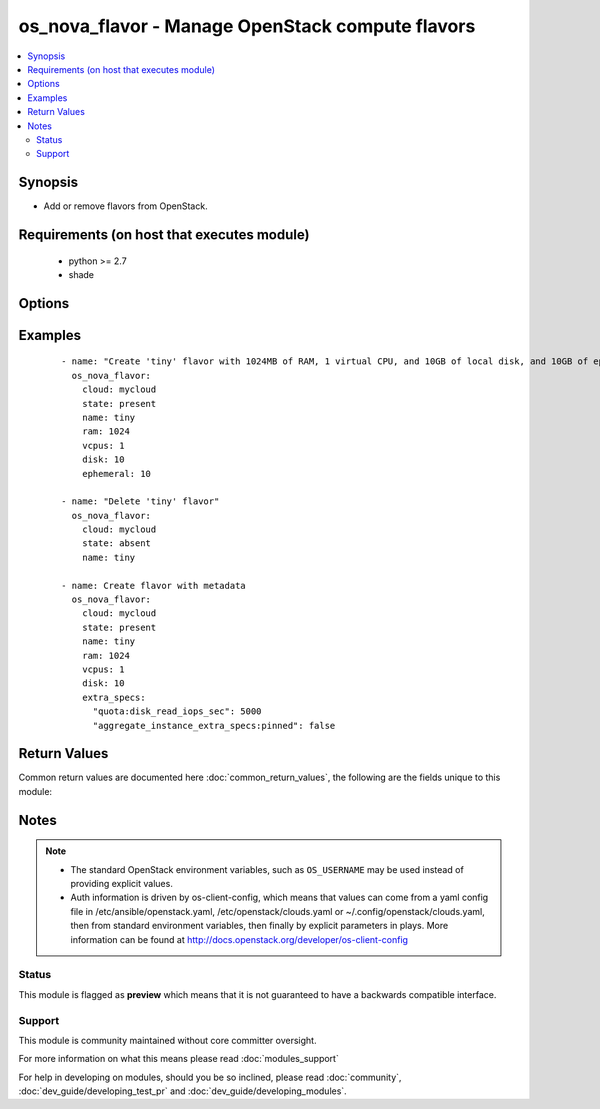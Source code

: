 .. _os_nova_flavor:


os_nova_flavor - Manage OpenStack compute flavors
+++++++++++++++++++++++++++++++++++++++++++++++++

.. versionadded:: 2.0


.. contents::
   :local:
   :depth: 2


Synopsis
--------

* Add or remove flavors from OpenStack.


Requirements (on host that executes module)
-------------------------------------------

  * python >= 2.7
  * shade


Options
-------

.. raw:: html

    <table border=1 cellpadding=4>
    <tr>
    <th class="head">parameter</th>
    <th class="head">required</th>
    <th class="head">default</th>
    <th class="head">choices</th>
    <th class="head">comments</th>
    </tr>
                <tr><td>api_timeout<br/><div style="font-size: small;"></div></td>
    <td>no</td>
    <td>None</td>
        <td></td>
        <td><div>How long should the socket layer wait before timing out for API calls. If this is omitted, nothing will be passed to the requests library.</div>        </td></tr>
                <tr><td>auth<br/><div style="font-size: small;"></div></td>
    <td>no</td>
    <td></td>
        <td></td>
        <td><div>Dictionary containing auth information as needed by the cloud's auth plugin strategy. For the default <em>password</em> plugin, this would contain <em>auth_url</em>, <em>username</em>, <em>password</em>, <em>project_name</em> and any information about domains if the cloud supports them. For other plugins, this param will need to contain whatever parameters that auth plugin requires. This parameter is not needed if a named cloud is provided or OpenStack OS_* environment variables are present.</div>        </td></tr>
                <tr><td>auth_type<br/><div style="font-size: small;"></div></td>
    <td>no</td>
    <td>password</td>
        <td></td>
        <td><div>Name of the auth plugin to use. If the cloud uses something other than password authentication, the name of the plugin should be indicated here and the contents of the <em>auth</em> parameter should be updated accordingly.</div>        </td></tr>
                <tr><td>availability_zone<br/><div style="font-size: small;"></div></td>
    <td>no</td>
    <td></td>
        <td></td>
        <td><div>Ignored. Present for backwards compatability</div>        </td></tr>
                <tr><td>cacert<br/><div style="font-size: small;"></div></td>
    <td>no</td>
    <td>None</td>
        <td></td>
        <td><div>A path to a CA Cert bundle that can be used as part of verifying SSL API requests.</div>        </td></tr>
                <tr><td>cert<br/><div style="font-size: small;"></div></td>
    <td>no</td>
    <td>None</td>
        <td></td>
        <td><div>A path to a client certificate to use as part of the SSL transaction.</div>        </td></tr>
                <tr><td>cloud<br/><div style="font-size: small;"></div></td>
    <td>no</td>
    <td></td>
        <td></td>
        <td><div>Named cloud to operate against. Provides default values for <em>auth</em> and <em>auth_type</em>. This parameter is not needed if <em>auth</em> is provided or if OpenStack OS_* environment variables are present.</div>        </td></tr>
                <tr><td>disk<br/><div style="font-size: small;"></div></td>
    <td>no</td>
    <td></td>
        <td></td>
        <td><div>Size of local disk, in GB.</div>        </td></tr>
                <tr><td>endpoint_type<br/><div style="font-size: small;"></div></td>
    <td>no</td>
    <td>public</td>
        <td><ul><li>public</li><li>internal</li><li>admin</li></ul></td>
        <td><div>Endpoint URL type to fetch from the service catalog.</div>        </td></tr>
                <tr><td>ephemeral<br/><div style="font-size: small;"></div></td>
    <td>no</td>
    <td></td>
        <td></td>
        <td><div>Ephemeral space size, in GB.</div>        </td></tr>
                <tr><td>extra_specs<br/><div style="font-size: small;"> (added in 2.3)</div></td>
    <td>no</td>
    <td>None</td>
        <td></td>
        <td><div>Metadata dictionary</div>        </td></tr>
                <tr><td>flavorid<br/><div style="font-size: small;"></div></td>
    <td>no</td>
    <td>auto</td>
        <td></td>
        <td><div>ID for the flavor. This is optional as a unique UUID will be assigned if a value is not specified.</div>        </td></tr>
                <tr><td>is_public<br/><div style="font-size: small;"></div></td>
    <td>no</td>
    <td>True</td>
        <td></td>
        <td><div>Make flavor accessible to the public.</div>        </td></tr>
                <tr><td>key<br/><div style="font-size: small;"></div></td>
    <td>no</td>
    <td>None</td>
        <td></td>
        <td><div>A path to a client key to use as part of the SSL transaction.</div>        </td></tr>
                <tr><td>name<br/><div style="font-size: small;"></div></td>
    <td>yes</td>
    <td></td>
        <td></td>
        <td><div>Flavor name.</div>        </td></tr>
                <tr><td>ram<br/><div style="font-size: small;"></div></td>
    <td>no</td>
    <td></td>
        <td></td>
        <td><div>Amount of memory, in MB.</div>        </td></tr>
                <tr><td>region_name<br/><div style="font-size: small;"></div></td>
    <td>no</td>
    <td></td>
        <td></td>
        <td><div>Name of the region.</div>        </td></tr>
                <tr><td>rxtx_factor<br/><div style="font-size: small;"></div></td>
    <td>no</td>
    <td>1.0</td>
        <td></td>
        <td><div>RX/TX factor.</div>        </td></tr>
                <tr><td>state<br/><div style="font-size: small;"></div></td>
    <td>no</td>
    <td>present</td>
        <td><ul><li>present</li><li>absent</li></ul></td>
        <td><div>Indicate desired state of the resource. When <em>state</em> is 'present', then <em>ram</em>, <em>vcpus</em>, and <em>disk</em> are all required. There are no default values for those parameters.</div>        </td></tr>
                <tr><td>swap<br/><div style="font-size: small;"></div></td>
    <td>no</td>
    <td></td>
        <td></td>
        <td><div>Swap space size, in MB.</div>        </td></tr>
                <tr><td>timeout<br/><div style="font-size: small;"></div></td>
    <td>no</td>
    <td>180</td>
        <td></td>
        <td><div>How long should ansible wait for the requested resource.</div>        </td></tr>
                <tr><td>validate_certs<br/><div style="font-size: small;"></div></td>
    <td>no</td>
    <td></td>
        <td></td>
        <td><div>Whether or not SSL API requests should be verified. Before 2.3 this defaulted to True.</div></br>
    <div style="font-size: small;">aliases: verify<div>        </td></tr>
                <tr><td>vcpus<br/><div style="font-size: small;"></div></td>
    <td>no</td>
    <td></td>
        <td></td>
        <td><div>Number of virtual CPUs.</div>        </td></tr>
                <tr><td>wait<br/><div style="font-size: small;"></div></td>
    <td>no</td>
    <td>yes</td>
        <td><ul><li>yes</li><li>no</li></ul></td>
        <td><div>Should ansible wait until the requested resource is complete.</div>        </td></tr>
        </table>
    </br>



Examples
--------

 ::

    - name: "Create 'tiny' flavor with 1024MB of RAM, 1 virtual CPU, and 10GB of local disk, and 10GB of ephemeral."
      os_nova_flavor:
        cloud: mycloud
        state: present
        name: tiny
        ram: 1024
        vcpus: 1
        disk: 10
        ephemeral: 10
    
    - name: "Delete 'tiny' flavor"
      os_nova_flavor:
        cloud: mycloud
        state: absent
        name: tiny
    
    - name: Create flavor with metadata
      os_nova_flavor:
        cloud: mycloud
        state: present
        name: tiny
        ram: 1024
        vcpus: 1
        disk: 10
        extra_specs:
          "quota:disk_read_iops_sec": 5000
          "aggregate_instance_extra_specs:pinned": false

Return Values
-------------

Common return values are documented here :doc:`common_return_values`, the following are the fields unique to this module:

.. raw:: html

    <table border=1 cellpadding=4>
    <tr>
    <th class="head">name</th>
    <th class="head">description</th>
    <th class="head">returned</th>
    <th class="head">type</th>
    <th class="head">sample</th>
    </tr>

        <tr>
        <td> flavor </td>
        <td> Dictionary describing the flavor. </td>
        <td align=center> On success when I(state) is 'present' </td>
        <td align=center> dictionary </td>
        <td align=center>  </td>
    </tr>
        <tr><td>contains: </td>
    <td colspan=4>
        <table border=1 cellpadding=2>
        <tr>
        <th class="head">name</th>
        <th class="head">description</th>
        <th class="head">returned</th>
        <th class="head">type</th>
        <th class="head">sample</th>
        </tr>

                <tr>
        <td> name </td>
        <td> Flavor name. </td>
        <td align=center> success </td>
        <td align=center> string </td>
        <td align=center> tiny </td>
        </tr>
                <tr>
        <td> ram </td>
        <td> Amount of memory, in MB. </td>
        <td align=center> success </td>
        <td align=center> int </td>
        <td align=center> 1024 </td>
        </tr>
                <tr>
        <td> ephemeral </td>
        <td> Ephemeral space size, in GB. </td>
        <td align=center> success </td>
        <td align=center> int </td>
        <td align=center> 10 </td>
        </tr>
                <tr>
        <td> vcpus </td>
        <td> Number of virtual CPUs. </td>
        <td align=center> success </td>
        <td align=center> int </td>
        <td align=center> 2 </td>
        </tr>
                <tr>
        <td> extra_specs </td>
        <td> Flavor metadata </td>
        <td align=center> success </td>
        <td align=center> dict </td>
        <td align=center> {'aggregate_instance_extra_specs:pinned': False, 'quota:disk_read_iops_sec': 5000} </td>
        </tr>
                <tr>
        <td> swap </td>
        <td> Swap space size, in MB. </td>
        <td align=center> success </td>
        <td align=center> int </td>
        <td align=center> 100 </td>
        </tr>
                <tr>
        <td> is_public </td>
        <td> Make flavor accessible to the public. </td>
        <td align=center> success </td>
        <td align=center> bool </td>
        <td align=center> True </td>
        </tr>
                <tr>
        <td> disk </td>
        <td> Size of local disk, in GB. </td>
        <td align=center> success </td>
        <td align=center> int </td>
        <td align=center> 10 </td>
        </tr>
                <tr>
        <td> id </td>
        <td> Flavor ID. </td>
        <td align=center> success </td>
        <td align=center> string </td>
        <td align=center> 515256b8-7027-4d73-aa54-4e30a4a4a339 </td>
        </tr>
        
        </table>
    </td></tr>

        
    </table>
    </br></br>

Notes
-----

.. note::
    - The standard OpenStack environment variables, such as ``OS_USERNAME`` may be used instead of providing explicit values.
    - Auth information is driven by os-client-config, which means that values can come from a yaml config file in /etc/ansible/openstack.yaml, /etc/openstack/clouds.yaml or ~/.config/openstack/clouds.yaml, then from standard environment variables, then finally by explicit parameters in plays. More information can be found at http://docs.openstack.org/developer/os-client-config



Status
~~~~~~

This module is flagged as **preview** which means that it is not guaranteed to have a backwards compatible interface.


Support
~~~~~~~

This module is community maintained without core committer oversight.

For more information on what this means please read :doc:`modules_support`


For help in developing on modules, should you be so inclined, please read :doc:`community`, :doc:`dev_guide/developing_test_pr` and :doc:`dev_guide/developing_modules`.
